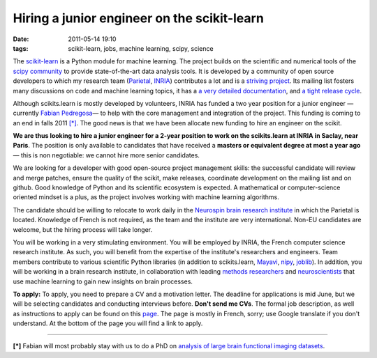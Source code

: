 Hiring a junior engineer on the scikit-learn
#############################################

:date: 2011-05-14 19:10
:tags: scikit-learn, jobs, machine learning, scipy, science

The `scikit-learn`_ is a Python module for machine learning. The
project builds on the scientific and numerical tools of the `scipy
community`_ to provide state-of-the-art data analysis tools. It is
developed by a community of open source developers to which my research
team (`Parietal`_, `INRIA`_) contributes a lot and is a `striving
project`_. Its mailing list fosters many discussions on code and machine
learning topics, it has a `a very detailed documentation`_, and `a tight
release cycle`_.

Although scikits.learn is mostly developed by volunteers, INRIA has
funded a two year position for a junior engineer —currently `Fabian
Pedregosa`_— to help with the core management and integration of the
project. This funding is coming to an end in falls 2011 `[\*]`_. The
good news is that we have been allocate new funding to hire an engineer
on the scikit.

**We are thus looking to hire a junior engineer for a 2-year position to
work on the scikits.learn at INRIA in Saclay, near Paris**. The position
is only available to candidates that have received a **masters or
equivalent degree at most a year ago** — this is non negotiable: we
cannot hire more senior candidates.

We are looking for a developer with good open-source project management
skills: the successful candidate will review and merge patches, ensure
the quality of the scikit, make releases, coordinate development on the
mailing list and on github. Good knowledge of Python and its scientific
ecosystem is expected. A mathematical or computer-science oriented
mindset is a plus, as the project involves working with machine learning
algorithms.

The candidate should be willing to relocate to work daily in the
`Neurospin brain research institute`_ in which the Parietal is located.
Knowledge of French is not required, as the team and the institute are
very international. Non-EU candidates are welcome, but the hiring
process will take longer.

You will be working in a very stimulating environment. You will be
employed by INRIA, the French computer science research institute. As
such, you will benefit from the expertise of the institute's researchers
and engineers. Team members contribute to various scientific Python
libraries (in addition to scikits.learn, `Mayavi`_, `nipy`_, `joblib`_).
In addition, you will be working in a brain research institute, in
collaboration with leading `methods researchers`_ and `neuroscientists`_
that use machine learning to gain new insights on brain processes.

**To apply:** To apply, you need to prepare a CV and a motivation
letter. The deadline for applications is mid June, but we will be
selecting candidates and conducting interviews before. **Don't send me
CVs**. The formal job description, as well as instructions to apply can
be found on this `page`_. The page is mostly in French, sorry; use
Google translate if you don't understand. At the bottom of the page you
will find a link to apply.

--------------

\ **[\*]**\  Fabian will most probably stay with us to do a PhD on
`analysis of large brain functional imaging datasets`_.

.. _scikit-learn: http://www.scikit-learn.org
.. _scipy community: http://www.scipy.org
.. _Parietal: https://parietal.saclay.inria.fr/
.. _INRIA: http://www.inria.fr/
.. _striving project: http://github.com/scikit-learn/scikit-learn
.. _a very detailed documentation: http://scikit-learn.sourceforge.net/user_guide.html
.. _a tight release cycle: http://scikit-learn.sourceforge.net/whats_new.html
.. _Fabian Pedregosa: http://fseoane.net/blog/
.. _[\*]: #footnote
.. _Neurospin brain research institute: http://www-dsv.cea.fr/en/instituts/institut-d-imagerie-biomedicale-i2bm/services/neurospin-neurospin
.. _Mayavi: http://code.enthought.com/projects/mayavi/
.. _nipy: http://nipy.org
.. _joblib: http://packages.python.org/joblib/
.. _methods researchers: http://lnao.fr
.. _neuroscientists: http://www.unicog.org/pm/pmwiki.php
.. _page: http://en.inria.fr/institute/recruitment/offers/young-graduate-engineers/%28view%29/details.html?id=PNGFK026203F3VBQB6G68LOE1&LOV5=4510&ContractType=4545&LG=EN&Resultsperpage=20&nPostingID=5534&nPostingTargetID=10628&option=52&sort=DESC&nDepartmentID=10
.. _analysis of large brain functional imaging datasets: https://parietal.saclay.inria.fr/research
